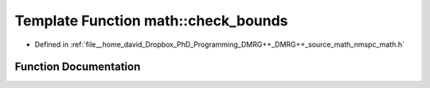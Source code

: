 .. _exhale_function_namespacemath_1abdbf7f465dfc7caaf3d8bbf5ddc9234c:

Template Function math::check_bounds
====================================

- Defined in :ref:`file__home_david_Dropbox_PhD_Programming_DMRG++_DMRG++_source_math_nmspc_math.h`


Function Documentation
----------------------


.. doxygenfunction:: math::check_bounds(ContainerType&, std::optional<size_t>, std::optional<size_t>)
